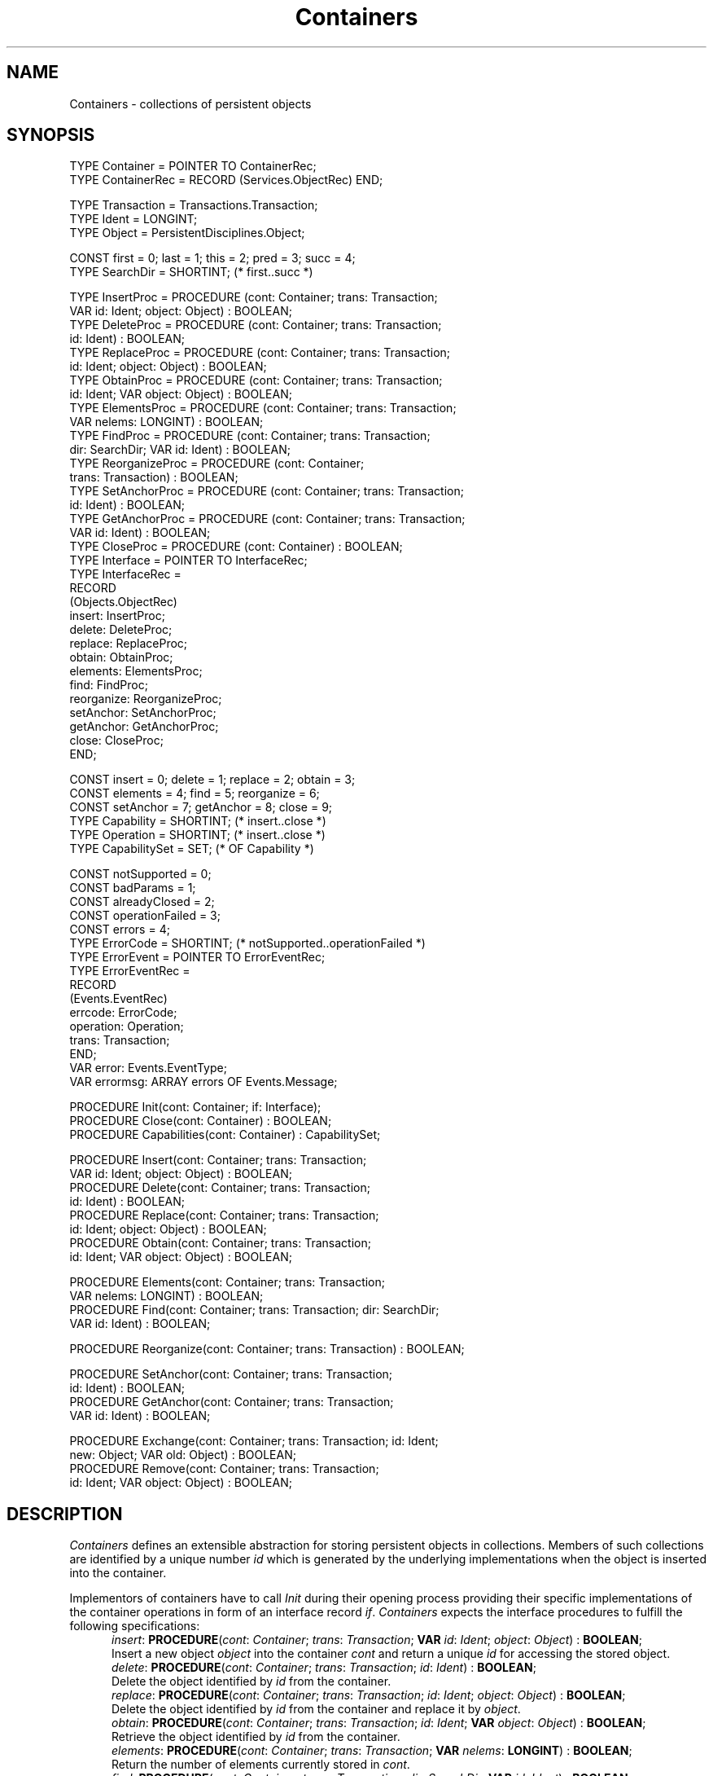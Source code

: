 .\" ---------------------------------------------------------------------------
.\" Ulm's Oberon System Documentation
.\" Copyright (C) 1989-1996 by University of Ulm, SAI, D-89069 Ulm, Germany
.\" ---------------------------------------------------------------------------
.\"    Permission is granted to make and distribute verbatim copies of this
.\" manual provided the copyright notice and this permission notice are
.\" preserved on all copies.
.\" 
.\"    Permission is granted to copy and distribute modified versions of
.\" this manual under the conditions for verbatim copying, provided also
.\" that the sections entitled "GNU General Public License" and "Protect
.\" Your Freedom--Fight `Look And Feel'" are included exactly as in the
.\" original, and provided that the entire resulting derived work is
.\" distributed under the terms of a permission notice identical to this
.\" one.
.\" 
.\"    Permission is granted to copy and distribute translations of this
.\" manual into another language, under the above conditions for modified
.\" versions, except that the sections entitled "GNU General Public
.\" License" and "Protect Your Freedom--Fight `Look And Feel'", and this
.\" permission notice, may be included in translations approved by the Free
.\" Software Foundation instead of in the original English.
.\" ---------------------------------------------------------------------------
.de Pg
.nf
.ie t \{\
.	sp 0.3v
.	ps 9
.	ft CW
.\}
.el .sp 1v
..
.de Pe
.ie t \{\
.	ps
.	ft P
.	sp 0.3v
.\}
.el .sp 1v
.fi
..
'\"----------------------------------------------------------------------------
.de Tb
.br
.nr Tw \w'\\$1MMM'
.in +\\n(Twu
..
.de Te
.in -\\n(Twu
..
.de Tp
.br
.ne 2v
.in -\\n(Twu
\fI\\$1\fP
.br
.in +\\n(Twu
.sp -1
..
'\"----------------------------------------------------------------------------
'\" Is [prefix]
'\" Ic capability
'\" If procname params [rtype]
'\" Ef
'\"----------------------------------------------------------------------------
.de Is
.br
.ie \\n(.$=1 .ds iS \\$1
.el .ds iS "
.nr I1 5
.nr I2 5
.in +\\n(I1
..
.de Ic
.sp .3
.in -\\n(I1
.nr I1 5
.nr I2 2
.in +\\n(I1
.ti -\\n(I1
If
\.I \\$1
\.B IN
\.IR caps :
.br
..
.de If
.ne 3v
.sp 0.3
.ti -\\n(I2
.ie \\n(.$=3 \fI\\$1\fP: \fBPROCEDURE\fP(\\*(iS\\$2) : \\$3;
.el \fI\\$1\fP: \fBPROCEDURE\fP(\\*(iS\\$2);
.br
..
.de Ef
.in -\\n(I1
.sp 0.3
..
'\"----------------------------------------------------------------------------
'\"	Strings - made in Ulm (tm 8/87)
'\"
'\"				troff or new nroff
'ds A \(:A
'ds O \(:O
'ds U \(:U
'ds a \(:a
'ds o \(:o
'ds u \(:u
'ds s \(ss
'\"
'\"     international character support
.ds ' \h'\w'e'u*4/10'\z\(aa\h'-\w'e'u*4/10'
.ds ` \h'\w'e'u*4/10'\z\(ga\h'-\w'e'u*4/10'
.ds : \v'-0.6m'\h'(1u-(\\n(.fu%2u))*0.13m+0.06m'\z.\h'0.2m'\z.\h'-((1u-(\\n(.fu%2u))*0.13m+0.26m)'\v'0.6m'
.ds ^ \\k:\h'-\\n(.fu+1u/2u*2u+\\n(.fu-1u*0.13m+0.06m'\z^\h'|\\n:u'
.ds ~ \\k:\h'-\\n(.fu+1u/2u*2u+\\n(.fu-1u*0.13m+0.06m'\z~\h'|\\n:u'
.ds C \\k:\\h'+\\w'e'u/4u'\\v'-0.6m'\\s6v\\s0\\v'0.6m'\\h'|\\n:u'
.ds v \\k:\(ah\\h'|\\n:u'
.ds , \\k:\\h'\\w'c'u*0.4u'\\z,\\h'|\\n:u'
'\"----------------------------------------------------------------------------
.ie t .ds St "\v'.3m'\s+2*\s-2\v'-.3m'
.el .ds St *
.de cC
.IP "\fB\\$1\fP"
..
'\"----------------------------------------------------------------------------
.de Op
.TP
.SM
.ie \\n(.$=2 .BI (+|\-)\\$1 " \\$2"
.el .B (+|\-)\\$1
..
.de Mo
.TP
.SM
.BI \\$1 " \\$2"
..
'\"----------------------------------------------------------------------------
.TH Containers 3 "Last change: 28 November 1996" "Release 0.5" "Ulm's Oberon System"
.SH NAME
Containers \- collections of persistent objects
.SH SYNOPSIS
.Pg
TYPE Container = POINTER TO ContainerRec;
TYPE ContainerRec = RECORD (Services.ObjectRec) END;
.sp 0.7
TYPE Transaction = Transactions.Transaction;
TYPE Ident = LONGINT;
TYPE Object = PersistentDisciplines.Object;
.sp 0.7
CONST first = 0; last = 1; this = 2; pred = 3; succ = 4;
TYPE SearchDir = SHORTINT; (* first..succ *)
.sp 0.7
TYPE InsertProc = PROCEDURE (cont: Container; trans: Transaction;
                             VAR id: Ident; object: Object) : BOOLEAN;
TYPE DeleteProc = PROCEDURE (cont: Container; trans: Transaction;
                             id: Ident) : BOOLEAN;
TYPE ReplaceProc = PROCEDURE (cont: Container; trans: Transaction;
                              id: Ident; object: Object) : BOOLEAN;
TYPE ObtainProc = PROCEDURE (cont: Container; trans: Transaction;
                             id: Ident; VAR object: Object) : BOOLEAN;
TYPE ElementsProc = PROCEDURE (cont: Container; trans: Transaction;
                               VAR nelems: LONGINT) : BOOLEAN;
TYPE FindProc = PROCEDURE (cont: Container; trans: Transaction;
                           dir: SearchDir; VAR id: Ident) : BOOLEAN;
TYPE ReorganizeProc = PROCEDURE (cont: Container;
                                 trans: Transaction) : BOOLEAN;
TYPE SetAnchorProc = PROCEDURE (cont: Container; trans: Transaction;
                                id: Ident) : BOOLEAN;
TYPE GetAnchorProc = PROCEDURE (cont: Container; trans: Transaction;
                                VAR id: Ident) : BOOLEAN;
TYPE CloseProc = PROCEDURE (cont: Container) : BOOLEAN;
.sp 0.3
TYPE Interface = POINTER TO InterfaceRec;
TYPE InterfaceRec =
   RECORD
      (Objects.ObjectRec)
      insert: InsertProc;
      delete: DeleteProc;
      replace: ReplaceProc;
      obtain: ObtainProc;
      elements: ElementsProc;
      find: FindProc;
      reorganize: ReorganizeProc;
      setAnchor: SetAnchorProc;
      getAnchor: GetAnchorProc;
      close: CloseProc;
   END;
.sp 0.7
CONST insert = 0; delete = 1; replace = 2; obtain = 3;
CONST elements = 4; find = 5; reorganize = 6;
CONST setAnchor = 7; getAnchor = 8; close = 9;
TYPE Capability = SHORTINT; (* insert..close *)
TYPE Operation = SHORTINT;  (* insert..close *)
TYPE CapabilitySet = SET;   (* OF Capability *)
.sp 0.7
CONST notSupported = 0;
CONST badParams = 1;
CONST alreadyClosed = 2;
CONST operationFailed = 3;
CONST errors = 4;
TYPE ErrorCode = SHORTINT; (* notSupported..operationFailed *)
TYPE ErrorEvent = POINTER TO ErrorEventRec;
TYPE ErrorEventRec =
   RECORD
      (Events.EventRec)
      errcode: ErrorCode;
      operation: Operation;
      trans: Transaction;
   END;
VAR error: Events.EventType;
VAR errormsg: ARRAY errors OF Events.Message;
.sp 0.7
PROCEDURE Init(cont: Container; if: Interface);
PROCEDURE Close(cont: Container) : BOOLEAN;
PROCEDURE Capabilities(cont: Container) : CapabilitySet;
.sp 0.7
PROCEDURE Insert(cont: Container; trans: Transaction;
                 VAR id: Ident; object: Object) : BOOLEAN;
PROCEDURE Delete(cont: Container; trans: Transaction;
                 id: Ident) : BOOLEAN;
PROCEDURE Replace(cont: Container; trans: Transaction;
                  id: Ident; object: Object) : BOOLEAN;
PROCEDURE Obtain(cont: Container; trans: Transaction;
                 id: Ident; VAR object: Object) : BOOLEAN;
.sp 0.7
PROCEDURE Elements(cont: Container; trans: Transaction;
                   VAR nelems: LONGINT) : BOOLEAN;
PROCEDURE Find(cont: Container; trans: Transaction; dir: SearchDir;
               VAR id: Ident) : BOOLEAN;
.sp 0.7
PROCEDURE Reorganize(cont: Container; trans: Transaction) : BOOLEAN;
.sp 0.7
PROCEDURE SetAnchor(cont: Container; trans: Transaction;
                    id: Ident) : BOOLEAN;
PROCEDURE GetAnchor(cont: Container; trans: Transaction;
                    VAR id: Ident) : BOOLEAN;
.sp 0.7
PROCEDURE Exchange(cont: Container; trans: Transaction; id: Ident;
                   new: Object; VAR old: Object) : BOOLEAN;
PROCEDURE Remove(cont: Container; trans: Transaction;
                 id: Ident; VAR object: Object) : BOOLEAN;
.Pe
.SH DESCRIPTION
.I Containers
defines an extensible abstraction for storing persistent objects
in collections. Members of such collections are identified by
a unique number
.I id
which is generated by the underlying implementations
when the object is inserted into the container.
.LP
Implementors of containers have to call
.I Init
during their opening process
providing their specific implementations
of the container operations in form of an interface record
.IR if .
.I Containers 
expects
the interface procedures to fulfill the following specifications: 
.Is "\fIcont\fP: \fIContainer\fP"
.If insert "; \fItrans\fP: \fITransaction\fP; \fBVAR\fP \fIid\fP: \fIIdent\fP; \fIobject\fP: \fIObject\fP" "\fBBOOLEAN\fP"
Insert a new object
.I object
into the container
.I cont
and return a unique
.I id
for accessing the stored object.
.If delete "; \fItrans\fP: \fITransaction\fP; \fIid\fP: \fIIdent\fP" "\fBBOOLEAN\fP"
Delete the object identified
by
.I id
from the container.
.If replace "; \fItrans\fP: \fITransaction\fP; \fIid\fP: \fIIdent\fP; \fIobject\fP: \fIObject\fP" "\fBBOOLEAN\fP"
Delete the object identified by
.I id
from the container and replace it by
.IR object .
.If obtain "; \fItrans\fP: \fITransaction\fP; \fIid\fP: \fIIdent\fP; \fBVAR\fP \fIobject\fP: \fIObject\fP" "\fBBOOLEAN\fP"
Retrieve the object identified
by
.I id
from the container.
.If elements "; \fItrans\fP: \fITransaction\fP; \fBVAR\fP \fInelems\fP: \fBLONGINT\fP" "\fBBOOLEAN\fP"
Return the number of elements currently stored in
.IR cont .
.If find "; \fItrans\fP: \fITransaction\fP; \fIdir\fP: \fISearchDir\fP; \fBVAR\fP \fIid\fP: \fIIdent\fP" "\fBBOOLEAN\fP"
Find out certain object identifications
dependent on
.I dir
and
.I id
where
.I dir
defines the direction and
.I id
the starting position of the search.
.Tb pred
.Tp this
Determine if
an object with
.I id
is stored.
.Tp succ
Increment
.I id
to the next greater object identification used.
.Tp pred
Decrement
.I id
to the next smaller identification used.
.Tp first
Return the lowest
.I id
in use.
.Tp last
Return the highest
.I id
in use.
.Te
Implementations should be aware that
in combination with
.IR this ,
.I succ 
and
.IR pred
the initial value of
.I id
has to be used for computation
(even if declared as
.BR VAR ).
.If reorganize "; \fItrans\fP: \fITransaction\fP" "\fBBOOLEAN\fP"
Reorganize the container in an
implementation-dependent manner.
.If setAnchor "; \fItrans\fP: \fITransaction\fP; \fIid\fP: \fIIdent\fP" "\fBBOOLEAN\fP"
Define or redefine an anchor
.I id
for the container (see below).
.If getAnchor "; \fItrans\fP: \fITransaction\fP; \fBVAR\fP \fIid\fP: \fIIdent\fP" "\fBBOOLEAN\fP"
Return the anchor
.I id
of the container.
.If close "" "\fBBOOLEAN\fP"
Execute necessary clean-up activities before the container is
closed.
.Ef
.LP
Implementations are free to implement all of the listed operations
or only a subset of them.
Note, however, that the set of implemented operations must
not be empty.
The set of capabilities is computed by
.I Containers
from the interface procedures not set to
.B NIL
and can be accessed by
.IR Capabilities .
All accessing operations are always associated to a
running transaction which is given by \fItrans\fP
(see \fITransactions(3)\fP).
There may be implementations of \fIContainers\fP which
ignore \fItrans\fP and accept any value for it,
including \fBNIL\fP.
.LP
Applications can access a container by the
exported procedures which in general follow the specifications
of the corresponding interface procedures.
.I SetAnchor
and 
.I GetAnchor
are intended to maintain the identification of an anchor object
for the container.
This feature is very helpful for implementations that want to
organize the objects in a certain way and need some handles
for this goal (e.g. the beginning of a list or the root of a tree).
.LP
.I Remove 
is equivalent to
.I Obtain 
+ 
.I Delete,
.I Exchange
has the same effect as
.I Obtain
and
.IR Replace .
Any other procedure call is directly delegated to the corresponding
interface procedure.
.SH DIAGNOSTICS
Insufficient capabilities of the underlying implementations,
providing an illegal
.I dir
parameter to
.IR Find ,
an attempt to operate on closed containers,
or any failures on the implementation level
will cause
.I Containers
to return
.B FALSE
and to raise an event of type
.I error
and relate it to
.IR cont .
Additionally,
the underlying implementations
are expected to generate more detailed error events.
.LP
.I Init
checks its parameters for validity by assertions.
.SH "SEE ALSO"
.Tb PersistentDisciplines(3)
.Tp RelatedEvents(3)
error handling
.Tp PersistentDisciplines(3)
definition of persistent objects with additional data structures
.Tp PersistentObjects(3)
basic definition of persistent objects
.Tp RemoteContainers(3)
remote access to containers
.Tp Services(3)
type system of the library
.Tp StandardContainers(3)
standard implementation of containers
.Tp Transactions(3)
abstraction for distributed transactions
.Te
.SH AUTHOR
Werner Stanglow (stanglow@mathematik.uni-ulm.de),
revisions are due to Andreas Borchert.
.\" ---------------------------------------------------------------------------
.\" $Id: Containers.3,v 1.3 1996/11/28 10:48:24 borchert Exp $
.\" ---------------------------------------------------------------------------
.\" $Log: Containers.3,v $
.\" Revision 1.3  1996/11/28  10:48:24  borchert
.\" signatures added to the if descriptions
.\"
.\" Revision 1.2  1996/11/21  19:14:04  borchert
.\" - extended error handling
.\" - some identifiers renamed
.\" - synopsis reformatted
.\"
.\" Revision 1.1  1996/11/21  14:02:19  borchert
.\" Initial revision
.\"
.\" ---------------------------------------------------------------------------
